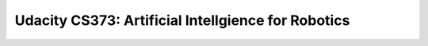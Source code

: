 ##############################################################################
Udacity CS373: Artificial Intellgience for Robotics
##############################################################################
